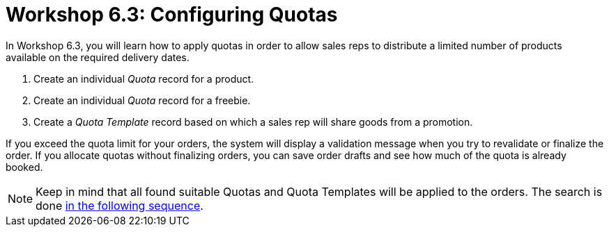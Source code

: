 = Workshop 6.3: Configuring Quotas

In Workshop 6.3, you will learn how to apply quotas in order to allow sales reps to distribute a limited number of products available on the required delivery dates.

. Create an individual _Quota_ record for a product.
. Create an individual _Quota_ record for a freebie.
. Create a _Quota Template_ record based on which a sales rep will share goods from a promotion.

If you exceed the quota limit for your orders, the system will display a validation message when you try to revalidate or finalize the order. If you allocate quotas without finalizing orders, you can save order drafts and see how much of the quota is already booked.

NOTE: Keep in mind that all found suitable [.object]#Quotas# and [.object]#Quota Templates# will be applied to the orders. The search is done xref:admin-guide/managing-ct-orders/product-validation-in-order/quotas/index.adoc#h3_1386411308[in the following sequence].

